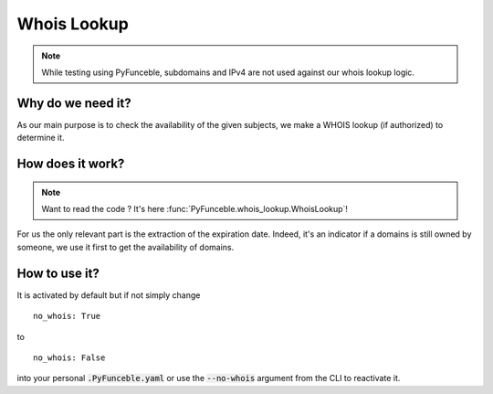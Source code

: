 Whois Lookup
============

.. note::
    While testing using PyFunceble, subdomains and IPv4 are not used against our whois lookup logic.

Why do we need it?
------------------

As our main purpose is to check the availability of the given subjects, we make a WHOIS lookup (if authorized)
to determine it.

How does it work?
-----------------

.. note::
    Want to read the code ? It's here :func:`PyFunceble.whois_lookup.WhoisLookup`!

For us the only relevant part is the extraction of the expiration date. Indeed, it's an indicator if a domains
is still owned by someone, we use it first to get the availability of domains.


How to use it?
--------------

It is activated by default but if not simply change

::

    no_whois: True

to

::

    no_whois: False


into your personal :code:`.PyFunceble.yaml` or use the :code:`--no-whois` argument from the CLI to reactivate it.
